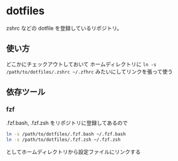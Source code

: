 * dotfiles

zshrc などの dotfile を登録しているリポジトリ。

** 使い方

どこかにチェックアウトしておいて
ホームディレクトリに ~ln -s /path/to/dotfiles/.zshrc ~/.zfhrc~
みたいにしてリンクを張って使う

** 依存ツール

*** fzf

    .fzf.bash, .fzf.zsh をリポジトリに登録してあるので

    #+begin_src sh
    ln -s /path/to/dotfiles/.fzf.bash ~/.fzf.bash
    ln -s /path/to/dotfiles/.fzf.zsh ~/.fzf.zsh
    #+end_src

    としてホームディレクトリから設定ファイルにリンクする
